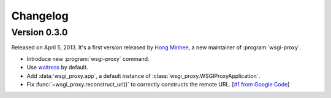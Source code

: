 Changelog
=========

Version 0.3.0
-------------

Released on April 5, 2013.  It's a first version released by `Hong Minhee`__,
a new maintainer of :program:`wsgi-proxy`.

- Introduce new :program:`wsgi-proxy` command.
- Use waitress_ by default.
- Add :data:`wsgi_proxy.app`, a default instance of
  :class:`wsgi_proxy.WSGIProxyApplication`.
- Fix :func:`~wsgi_proxy.reconstruct_url()` to correctly constructs
  the remote URL.  [`#1 from Google Code`__]

__ http://dahlia.kr/
__ http://code.google.com/p/wsgi-proxy/issues/detail?id=1
.. _waitress: https://github.com/Pylons/waitress
